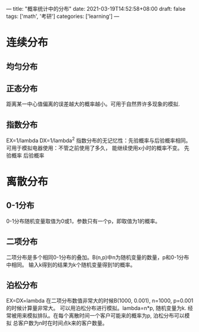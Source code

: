---
title: "概率统计中的分布"
date: 2021-03-19T14:52:58+08:00
draft: false
tags: ['math', '考研']
categories: ['learning']
---
* 连续分布
** 均匀分布
** 正态分布
   距离某一中心值偏离的误差越大的概率越小。可用于自然界许多现象的模拟.
** 指数分布
   EX=1/lambda DX=1/lambda^2
   指数分布的无记忆性：先验概率与后验概率相同。可用于模拟电器使用：不管之前使用了多久，
   能继续使用x小时的概率不变。
   先验概率 后验概率

* 离散分布
** 0-1分布
   0-1分布随机变量取值为0或1，参数只有一个p，即取值为1的概率。
** 二项分布
   二项分布是多个相同0-1分布的叠加。B(n,p)中n为随机变量的数量，p和0-1分布中相同。
   输入k得到的结果为k个随机变量得到1的概率。
** 泊松分布
   EX=DX=lambda
   在二项分布数值非常大的时候B(1000, 0.001), n=1000, p=0.001的时候计算量非常大。
   可以用泊松分布进行模拟。lambda=n*p, 随机变量为k.
   经常被用来模拟排队。在每个离散时间一个客户可能来的概率为p, 泊松分布可以模拟
   总客户数为n时在时间点k来的客户数量。
